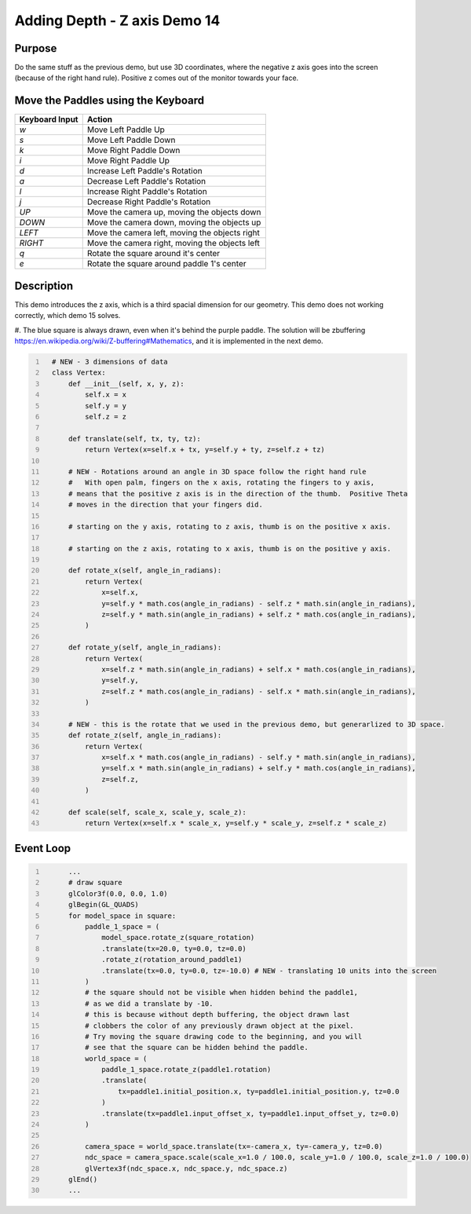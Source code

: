 Adding Depth - Z axis Demo 14
=============================

Purpose
^^^^^^^
Do the same stuff as the previous demo, but use 3D coordinates,
where the negative z axis goes into the screen (because
of the right hand rule).  Positive z comes out of the monitor
towards your face.




Move the Paddles using the Keyboard
^^^^^^^^^^^^^^^^^^^^^^^^^^^^^^^^^^^

==============  ==============================================
Keyboard Input  Action
==============  ==============================================
*w*             Move Left Paddle Up
*s*             Move Left Paddle Down
*k*             Move Right Paddle Down
*i*             Move Right Paddle Up

*d*             Increase Left Paddle's Rotation
*a*             Decrease Left Paddle's Rotation
*l*             Increase Right Paddle's Rotation
*j*             Decrease Right Paddle's Rotation

*UP*            Move the camera up, moving the objects down
*DOWN*          Move the camera down, moving the objects up
*LEFT*          Move the camera left, moving the objects right
*RIGHT*         Move the camera right, moving the objects left

*q*             Rotate the square around it's center
*e*             Rotate the square around paddle 1's center
==============  ==============================================

Description
^^^^^^^^^^^

This demo introduces the z axis, which is a third spacial dimension
for our geometry.  This demo does not working correctly,
which demo 15 solves.

#. The blue square is always drawn, even
when it's behind the purple paddle.  The solution will be
zbuffering https://en.wikipedia.org/wiki/Z-buffering#Mathematics,
and it is implemented in the next demo.

..
   TODO -- see if this text can fit.
   Other things added
   Added rotations around the x axis, y axis, and z axis.
   https://en.wikipedia.org/wiki/Rotation_matrix

   Added translate in 3D.  Added scale in 3D.  These are just like
   the 2D versions, just with the same process applied to the z axis.

   They direction of the rotation is defined by the right hand rule.

   https://en.wikipedia.org/wiki/Right-hand_rule




.. code:: Python
   :number-lines:

     # NEW - 3 dimensions of data
     class Vertex:
         def __init__(self, x, y, z):
             self.x = x
             self.y = y
             self.z = z

         def translate(self, tx, ty, tz):
             return Vertex(x=self.x + tx, y=self.y + ty, z=self.z + tz)

         # NEW - Rotations around an angle in 3D space follow the right hand rule
         #   With open palm, fingers on the x axis, rotating the fingers to y axis,
         # means that the positive z axis is in the direction of the thumb.  Positive Theta
         # moves in the direction that your fingers did.

         # starting on the y axis, rotating to z axis, thumb is on the positive x axis.

         # starting on the z axis, rotating to x axis, thumb is on the positive y axis.

         def rotate_x(self, angle_in_radians):
             return Vertex(
                 x=self.x,
                 y=self.y * math.cos(angle_in_radians) - self.z * math.sin(angle_in_radians),
                 z=self.y * math.sin(angle_in_radians) + self.z * math.cos(angle_in_radians),
             )

         def rotate_y(self, angle_in_radians):
             return Vertex(
                 x=self.z * math.sin(angle_in_radians) + self.x * math.cos(angle_in_radians),
                 y=self.y,
                 z=self.z * math.cos(angle_in_radians) - self.x * math.sin(angle_in_radians),
             )

         # NEW - this is the rotate that we used in the previous demo, but generarlized to 3D space.
         def rotate_z(self, angle_in_radians):
             return Vertex(
                 x=self.x * math.cos(angle_in_radians) - self.y * math.sin(angle_in_radians),
                 y=self.x * math.sin(angle_in_radians) + self.y * math.cos(angle_in_radians),
                 z=self.z,
             )

         def scale(self, scale_x, scale_y, scale_z):
             return Vertex(x=self.x * scale_x, y=self.y * scale_y, z=self.z * scale_z)


Event Loop
^^^^^^^^^^


.. code:: Python
   :number-lines:

         ...
         # draw square
         glColor3f(0.0, 0.0, 1.0)
         glBegin(GL_QUADS)
         for model_space in square:
             paddle_1_space = (
                 model_space.rotate_z(square_rotation)
                 .translate(tx=20.0, ty=0.0, tz=0.0)
                 .rotate_z(rotation_around_paddle1)
                 .translate(tx=0.0, ty=0.0, tz=-10.0) # NEW - translating 10 units into the screen
             )
             # the square should not be visible when hidden behind the paddle1,
             # as we did a translate by -10.
             # this is because without depth buffering, the object drawn last
             # clobbers the color of any previously drawn object at the pixel.
             # Try moving the square drawing code to the beginning, and you will
             # see that the square can be hidden behind the paddle.
             world_space = (
                 paddle_1_space.rotate_z(paddle1.rotation)
                 .translate(
                     tx=paddle1.initial_position.x, ty=paddle1.initial_position.y, tz=0.0
                 )
                 .translate(tx=paddle1.input_offset_x, ty=paddle1.input_offset_y, tz=0.0)
             )

             camera_space = world_space.translate(tx=-camera_x, ty=-camera_y, tz=0.0)
             ndc_space = camera_space.scale(scale_x=1.0 / 100.0, scale_y=1.0 / 100.0, scale_z=1.0 / 100.0)
             glVertex3f(ndc_space.x, ndc_space.y, ndc_space.z)
         glEnd()
         ...

